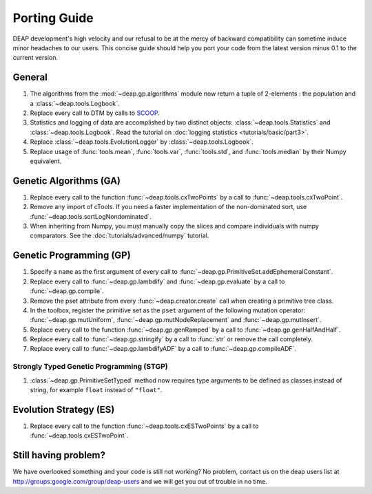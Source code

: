 =============
Porting Guide
=============

DEAP development's high velocity and our refusal to be at the mercy of
backward compatibility can sometime induce minor headaches to our users.
This concise guide should help you port your code from the latest version minus 
0.1 to the current version.

General
=======

#. The algorithms from the :mod:`~deap.gp.algorithms` module now return a tuple of 2-elements : the population and a :class:`~deap.tools.Logbook`.
#. Replace every call to DTM by calls to  `SCOOP <http://scoop.googlecode.com>`_.
#. Statistics and logging of data are accomplished by two distinct objects: :class:`~deap.tools.Statistics` and :class:`~deap.tools.Logbook`. Read the tutorial on :doc:`logging statistics <tutorials/basic/part3>`. 
#. Replace :class:`~deap.tools.EvolutionLogger` by :class:`~deap.tools.Logbook`.
#. Replace usage of :func:`tools.mean`, :func:`tools.var`, :func:`tools.std`, and :func:`tools.median` by their Numpy equivalent.

Genetic Algorithms (GA)
=======================

#. Replace every call to the function :func:`~deap.tools.cxTwoPoints` by a call to :func:`~deap.tools.cxTwoPoint`.
#. Remove any import of cTools. If you need a faster implementation of the non-dominated sort, use :func:`~deap.tools.sortLogNondominated`.
#. When inheriting from Numpy, you must manually copy the slices and compare individuals with numpy comparators. See the :doc:`tutorials/advanced/numpy` tutorial.

Genetic Programming (GP)
========================

#. Specify a ``name`` as the first argument of every call to :func:`~deap.gp.PrimitiveSet.addEphemeralConstant`. 
#. Replace every call to :func:`~deap.gp.lambdify` and :func:`~deap.gp.evaluate` by a call to :func:`~deap.gp.compile`.
#. Remove the pset attribute from every :func:`~deap.creator.create` call when creating a primitive tree class.
#. In the toolbox, register the primitive set as the ``pset`` argument of the following mutation operator: :func:`~deap.gp.mutUniform`, :func:`~deap.gp.mutNodeReplacement` and :func:`~deap.gp.mutInsert`.
#. Replace every call to the function :func:`~deap.gp.genRamped` by a call to :func:`~deap.gp.genHalfAndHalf`.
#. Replace every call to :func:`~deap.gp.stringify` by a call to :func:`str` or remove the call completely.
#. Replace every call to :func:`~deap.gp.lambdifyADF` by a call to :func:`~deap.gp.compileADF`.

Strongly Typed Genetic Programming (STGP)
-----------------------------------------

#. :class:`~deap.gp.PrimitiveSetTyped` method now requires type arguments to be defined as classes instead of string, for example ``float`` instead of ``"float"``.

Evolution Strategy (ES)
=======================

#. Replace every call to the function :func:`~deap.tools.cxESTwoPoints` by a call to :func:`~deap.tools.cxESTwoPoint`.


Still having problem?
=====================

We have overlooked something and your code is still not working?
No problem, contact us on the deap users list at 
`<http://groups.google.com/group/deap-users>`_ and we will get you out
of trouble in no time.